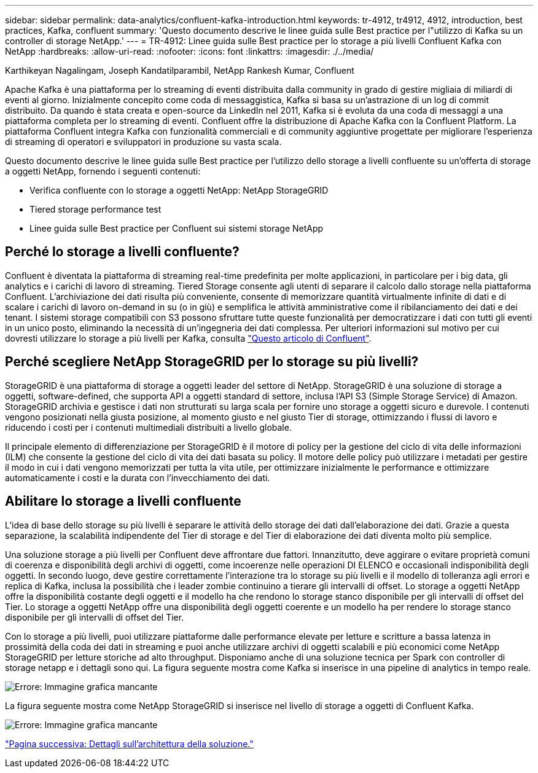 ---
sidebar: sidebar 
permalink: data-analytics/confluent-kafka-introduction.html 
keywords: tr-4912, tr4912, 4912, introduction, best practices, Kafka, confluent 
summary: 'Questo documento descrive le linee guida sulle Best practice per l"utilizzo di Kafka su un controller di storage NetApp.' 
---
= TR-4912: Linee guida sulle Best practice per lo storage a più livelli Confluent Kafka con NetApp
:hardbreaks:
:allow-uri-read: 
:nofooter: 
:icons: font
:linkattrs: 
:imagesdir: ./../media/


Karthikeyan Nagalingam, Joseph Kandatilparambil, NetApp Rankesh Kumar, Confluent

[role="lead"]
Apache Kafka è una piattaforma per lo streaming di eventi distribuita dalla community in grado di gestire migliaia di miliardi di eventi al giorno. Inizialmente concepito come coda di messaggistica, Kafka si basa su un'astrazione di un log di commit distribuito. Da quando è stata creata e open-source da LinkedIn nel 2011, Kafka si è evoluta da una coda di messaggi a una piattaforma completa per lo streaming di eventi. Confluent offre la distribuzione di Apache Kafka con la Confluent Platform. La piattaforma Confluent integra Kafka con funzionalità commerciali e di community aggiuntive progettate per migliorare l'esperienza di streaming di operatori e sviluppatori in produzione su vasta scala.

Questo documento descrive le linee guida sulle Best practice per l'utilizzo dello storage a livelli confluente su un'offerta di storage a oggetti NetApp, fornendo i seguenti contenuti:

* Verifica confluente con lo storage a oggetti NetApp: NetApp StorageGRID
* Tiered storage performance test
* Linee guida sulle Best practice per Confluent sui sistemi storage NetApp




== Perché lo storage a livelli confluente?

Confluent è diventata la piattaforma di streaming real-time predefinita per molte applicazioni, in particolare per i big data, gli analytics e i carichi di lavoro di streaming. Tiered Storage consente agli utenti di separare il calcolo dallo storage nella piattaforma Confluent. L'archiviazione dei dati risulta più conveniente, consente di memorizzare quantità virtualmente infinite di dati e di scalare i carichi di lavoro on-demand in su (o in giù) e semplifica le attività amministrative come il ribilanciamento dei dati e dei tenant. I sistemi storage compatibili con S3 possono sfruttare tutte queste funzionalità per democratizzare i dati con tutti gli eventi in un unico posto, eliminando la necessità di un'ingegneria dei dati complessa. Per ulteriori informazioni sul motivo per cui dovresti utilizzare lo storage a più livelli per Kafka, consulta link:https://docs.confluent.io/platform/current/kafka/tiered-storage.html#netapp-object-storage["Questo articolo di Confluent"^].



== Perché scegliere NetApp StorageGRID per lo storage su più livelli?

StorageGRID è una piattaforma di storage a oggetti leader del settore di NetApp. StorageGRID è una soluzione di storage a oggetti, software-defined, che supporta API a oggetti standard di settore, inclusa l'API S3 (Simple Storage Service) di Amazon. StorageGRID archivia e gestisce i dati non strutturati su larga scala per fornire uno storage a oggetti sicuro e durevole. I contenuti vengono posizionati nella giusta posizione, al momento giusto e nel giusto Tier di storage, ottimizzando i flussi di lavoro e riducendo i costi per i contenuti multimediali distribuiti a livello globale.

Il principale elemento di differenziazione per StorageGRID è il motore di policy per la gestione del ciclo di vita delle informazioni (ILM) che consente la gestione del ciclo di vita dei dati basata su policy. Il motore delle policy può utilizzare i metadati per gestire il modo in cui i dati vengono memorizzati per tutta la vita utile, per ottimizzare inizialmente le performance e ottimizzare automaticamente i costi e la durata con l'invecchiamento dei dati.



== Abilitare lo storage a livelli confluente

L'idea di base dello storage su più livelli è separare le attività dello storage dei dati dall'elaborazione dei dati. Grazie a questa separazione, la scalabilità indipendente del Tier di storage e del Tier di elaborazione dei dati diventa molto più semplice.

Una soluzione storage a più livelli per Confluent deve affrontare due fattori. Innanzitutto, deve aggirare o evitare proprietà comuni di coerenza e disponibilità degli archivi di oggetti, come incoerenze nelle operazioni DI ELENCO e occasionali indisponibilità degli oggetti. In secondo luogo, deve gestire correttamente l'interazione tra lo storage su più livelli e il modello di tolleranza agli errori e replica di Kafka, inclusa la possibilità che i leader zombie continuino a tierare gli intervalli di offset. Lo storage a oggetti NetApp offre la disponibilità costante degli oggetti e il modello ha che rendono lo storage stanco disponibile per gli intervalli di offset del Tier. Lo storage a oggetti NetApp offre una disponibilità degli oggetti coerente e un modello ha per rendere lo storage stanco disponibile per gli intervalli di offset del Tier.

Con lo storage a più livelli, puoi utilizzare piattaforme dalle performance elevate per letture e scritture a bassa latenza in prossimità della coda dei dati in streaming e puoi anche utilizzare archivi di oggetti scalabili e più economici come NetApp StorageGRID per letture storiche ad alto throughput. Disponiamo anche di una soluzione tecnica per Spark con controller di storage netapp e i dettagli sono qui. La figura seguente mostra come Kafka si inserisce in una pipeline di analytics in tempo reale.

image:confluent-kafka-image2.png["Errore: Immagine grafica mancante"]

La figura seguente mostra come NetApp StorageGRID si inserisce nel livello di storage a oggetti di Confluent Kafka.

image:confluent-kafka-image3.png["Errore: Immagine grafica mancante"]

link:confluent-kafka-solution.html["Pagina successiva: Dettagli sull'architettura della soluzione."]
